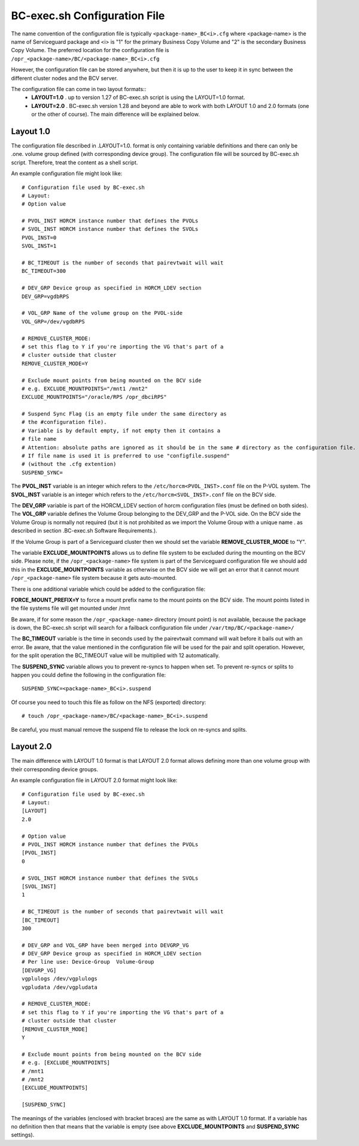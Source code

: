 BC-exec.sh Configuration File
=============================

The name convention of the configuration file is typically ``<package-name>_BC<i>.cfg`` where <package-name> is the name of Serviceguard package and <i> is "1" for the primary Business Copy Volume and "2" is the secondary Business Copy Volume.
The preferred location for the configuration file is 
``/opr_<package-name>/BC/<package-name>_BC<i>.cfg``

However, the configuration file can be stored anywhere, but then it is up to the user to keep it in sync between the different cluster nodes and the BCV server.

The configuration file can come in two layout formats::
 * **LAYOUT=1.0** . up to version 1.27 of BC-exec.sh script is using the LAYOUT=1.0 format.
 * **LAYOUT=2.0** . BC-exec.sh version 1.28 and beyond are able to work with both LAYOUT 1.0 and 2.0 formats (one or the other of course). The main difference will be explained below.

Layout 1.0
----------

The configuration file described in .LAYOUT=1.0. format is only containing variable definitions and there can only be .one. volume group defined (with corresponding device group). The configuration file will be sourced by BC-exec.sh script. Therefore, treat the content as a shell script.

An example configuration file might look like::

    # Configuration file used by BC-exec.sh
    # Layout:
    # Option value
    
    # PVOL_INST HORCM instance number that defines the PVOLs
    # SVOL_INST HORCM instance number that defines the SVOLs
    PVOL_INST=0
    SVOL_INST=1
    
    # BC_TIMEOUT is the number of seconds that pairevtwait will wait
    BC_TIMEOUT=300
    
    # DEV_GRP Device group as specified in HORCM_LDEV section
    DEV_GRP=vgdbRPS
    
    # VOL_GRP Name of the volume group on the PVOL-side
    VOL_GRP=/dev/vgdbRPS
    
    # REMOVE_CLUSTER_MODE:
    # set this flag to Y if you're importing the VG that's part of a 
    # cluster outside that cluster
    REMOVE_CLUSTER_MODE=Y
    
    # Exclude mount points from being mounted on the BCV side
    # e.g. EXCLUDE_MOUNTPOINTS="/mnt1 /mnt2"
    EXCLUDE_MOUNTPOINTS="/oracle/RPS /opr_dbciRPS"
    
    # Suspend Sync Flag (is an empty file under the same directory as
    # the #configuration file).
    # Variable is by default empty, if not empty then it contains a 
    # file name
    # Attention: absolute paths are ignored as it should be in the same # directory as the configuration file.
    # If file name is used it is preferred to use "configfile.suspend" 
    # (without the .cfg extention)
    SUSPEND_SYNC=
    

The **PVOL_INST** variable is an integer which refers to the ``/etc/horcm<PVOL_INST>.conf`` file on the P-VOL system. The **SVOL_INST** variable is an integer which refers to the ``/etc/horcm<SVOL_INST>.conf`` file on the BCV side.

The **DEV_GRP** variable is part of the HORCM_LDEV section of horcm configuration files (must be defined on both sides). The **VOL_GRP** variable defines the Volume Group belonging to the DEV_GRP and the P-VOL side. On the BCV side the Volume Group is normally not required (but it is not prohibited as we import the Volume Group with a unique name . as described in section .BC-exec.sh Software Requirements.).

If the Volume Group is part of a Serviceguard cluster then we should set the variable **REMOVE_CLUSTER_MODE** to "Y".

The variable **EXCLUDE_MOUNTPOINTS** allows us to define file system to be excluded during the mounting on the BCV side. Please note, if the ``/opr_<package-name>`` file system is part of the Serviceguard configuration file we should add this in the **EXCLUDE_MOUNTPOINTS** variable as otherwise on the BCV side we will get an error that it cannot mount ``/opr_<package-name>`` file system because it gets auto-mounted.

There is one additional variable which could be added to the configuration file:

**FORCE_MOUNT_PREFIX=Y** to force a mount prefix name to the mount points on the BCV side. The mount points listed in the file systems file will get mounted under /mnt

Be aware, if for some reason the ``/opr_<package-name>``  directory (mount point) is not available, because the package is down, the BC-exec.sh script will search for a failback configuration file under ``/var/tmp/BC/<package-name>/``

The **BC_TIMEOUT** variable is the time in seconds used by the pairevtwait command will wait before it bails out with an error. Be aware, that the value mentioned in the configuration file will be used for the pair and split operation. However, for the split operation the BC_TIMEOUT value will be multiplied with 12 automatically.

The **SUSPEND_SYNC** variable allows you to prevent re-syncs to happen when set. To prevent re-syncs or splits to happen you could define the following in the configuration file::
    
    SUSPEND_SYNC=<package-name>_BC<i>.suspend
    
Of course you need to touch this file as follow on the NFS (exported) directory::
    
    # touch /opr_<package-name>/BC/<package-name>_BC<i>.suspend

Be careful, you must manual remove the suspend file to release the lock on re-syncs and splits.

Layout 2.0
----------

The main difference with LAYOUT 1.0 format is that LAYOUT 2.0 format allows defining more than one volume group with their corresponding device groups.

An example configuration file in LAYOUT 2.0 format might look like::

    # Configuration file used by BC-exec.sh
    # Layout:
    [LAYOUT]
    2.0
    
    # Option value
    # PVOL_INST HORCM instance number that defines the PVOLs
    [PVOL_INST]
    0
    
    # SVOL_INST HORCM instance number that defines the SVOLs
    [SVOL_INST]
    1
    
    # BC_TIMEOUT is the number of seconds that pairevtwait will wait
    [BC_TIMEOUT]
    300
    
    # DEV_GRP and VOL_GRP have been merged into DEVGRP_VG
    # DEV_GRP Device group as specified in HORCM_LDEV section
    # Per line use: Device-Group  Volume-Group
    [DEVGRP_VG]
    vgplulogs /dev/vgplulogs
    vgpludata /dev/vgpludata
    
    # REMOVE_CLUSTER_MODE:
    # set this flag to Y if you're importing the VG that's part of a
    # cluster outside that cluster
    [REMOVE_CLUSTER_MODE]
    Y
    
    # Exclude mount points from being mounted on the BCV side
    # e.g. [EXCLUDE_MOUNTPOINTS]
    # /mnt1
    # /mnt2
    [EXCLUDE_MOUNTPOINTS]
    
    [SUSPEND_SYNC]
    
The meanings of the variables (enclosed with bracket braces) are the same as with LAYOUT 1.0 format. If a variable has no definition then that means that the variable is empty (see above **EXCLUDE_MOUNTPOINTS** and **SUSPEND_SYNC** settings).


